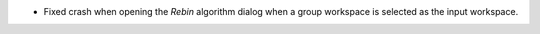 - Fixed crash when opening the `Rebin` algorithm dialog when a group workspace is selected as the input workspace.